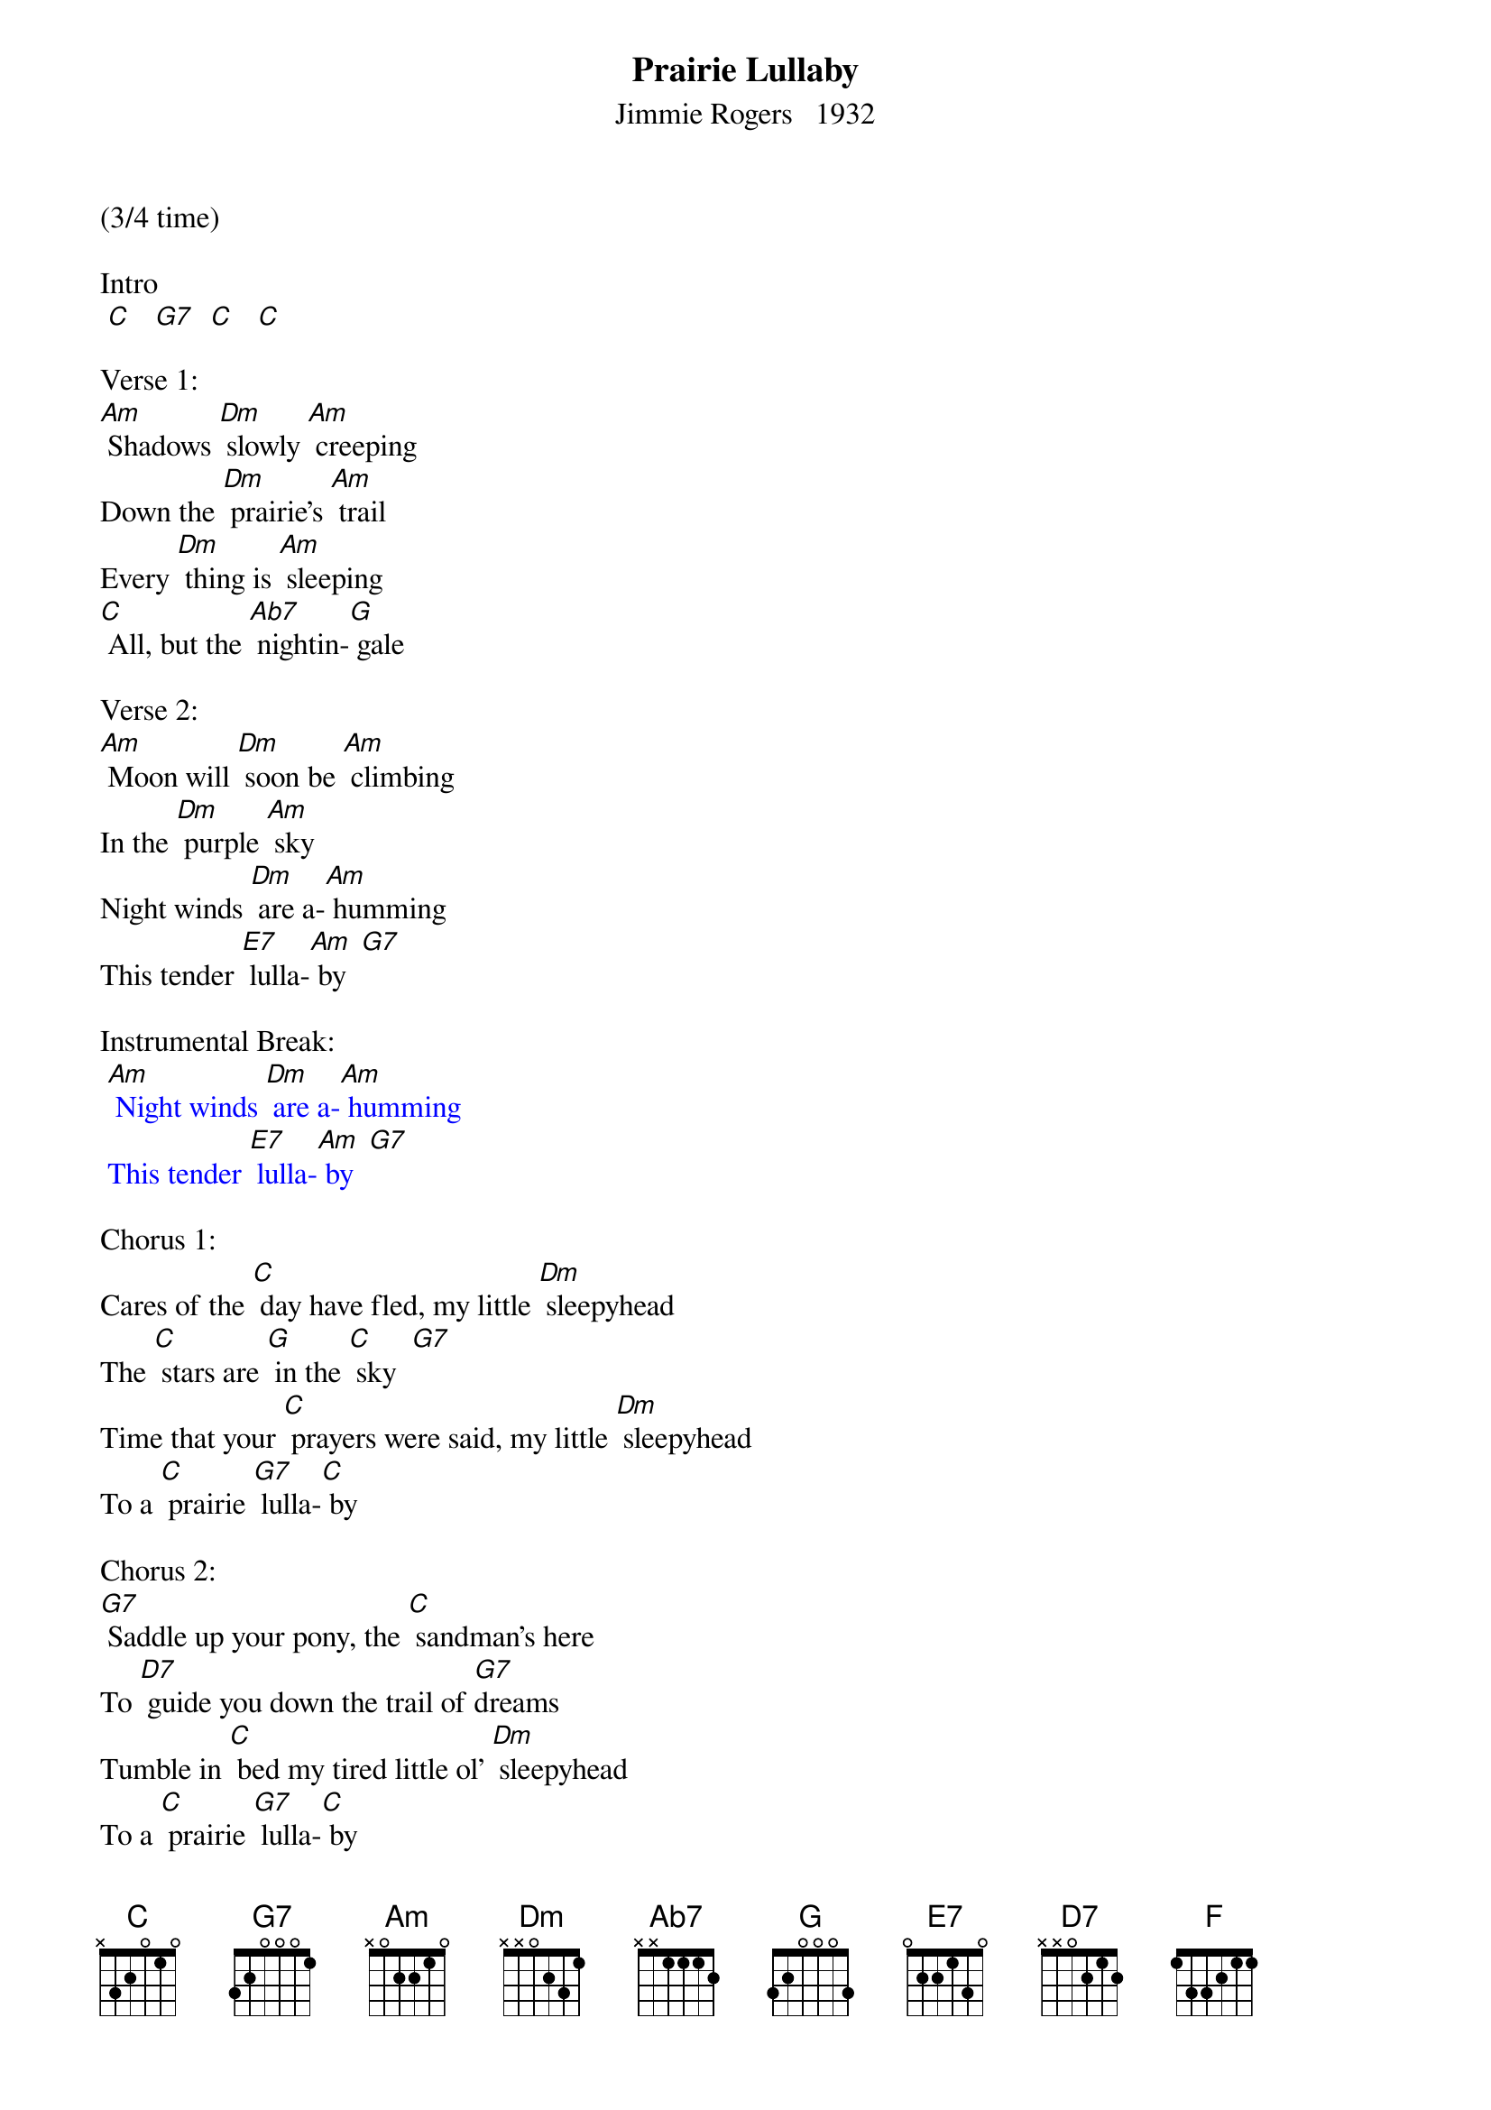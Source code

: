 {t: Prairie Lullaby}
{st: Jimmie Rogers   1932}

(3/4 time)

Intro
 [C]   [G7]  [C]   [C]

Verse 1:
[Am] Shadows [Dm] slowly [Am] creeping
Down the [Dm] prairie's [Am] trail
Every [Dm] thing is [Am] sleeping
[C] All, but the [Ab7] nightin-[G] gale

Verse 2:
[Am] Moon will [Dm] soon be [Am] climbing
In the [Dm] purple [Am] sky
Night winds [Dm] are a-[Am] humming
This tender [E7] lulla-[Am] by  [G7]

Instrumental Break:
{textcolour: blue}
 [Am] Night winds [Dm] are a-[Am] humming
 This tender [E7] lulla-[Am] by  [G7]
{textcolour}

Chorus 1:
Cares of the [C] day have fled, my little [Dm] sleepyhead
The [C] stars are [G] in the [C] sky  [G7]
Time that your [C] prayers were said, my little [Dm] sleepyhead
To a [C] prairie [G7] lulla-[C] by

Chorus 2:
[G7] Saddle up your pony, the [C] sandman's here
To [D7] guide you down the trail of [G7]dreams
Tumble in [C] bed my tired little ol' [Dm] sleepyhead
To a [C] prairie [G7] lulla-[C] by

Yodel:
Yo de [F] lehe hee  [F] ehe hee  [C]  ehe hee  [C]  yo
 [C]  lehe hee   [G7] yehe hee  [C] yehe hee  [C]  yo

Yo de [F] lehe hee  [F] ehe hee  [C]  ehe hee  [C]  yo
 [C]  lehe hee   [G7] yehe hee  [C] yehe hee  [C]  yo

Chorus 1:
[C]  Cares of the day have fled, my little ol' [Dm] sleepyhead
The [C] stars are [G] in the [C] sky  [G7]
Time that your [C] prayers were said, my little ol' [Dm] sleepyhead
To a [C] prairie [G7] lulla-[C] by

Chorus 2
[G7] Saddle up your pony, the [C] sandman's here
To [D7] guide you down the trail of [G7] dreams
Tumble in [C] bed my tired little ol' [Dm] sleepyhead
To a [C] prairie [G7] lulla-[C] by

Yodel:
Yo de [F] lehe hee  [F] ehe hee  [C]  ehe hee  [C]  yo
 [G7]  lehe hee   [G7] yehe hee  [C] yehe hee  [C]  yo

Yo de [F] lehe hee  [F] ehe hee  [C]  ehe hee  [C]  yo
 [G7]   lehe hee   [G7] yehe hee  [C] yehe hee  [C]  yo

Instrumental Outro:
{textcolour: blue}
 Yo de [F] lehe hee  [F] ehe hee  [C]  ehe hee  [C]  yo
  [G7]  lehe hee   [G7] yehe hee  [C] yehe hee  [C]  yo
{textcolour}

